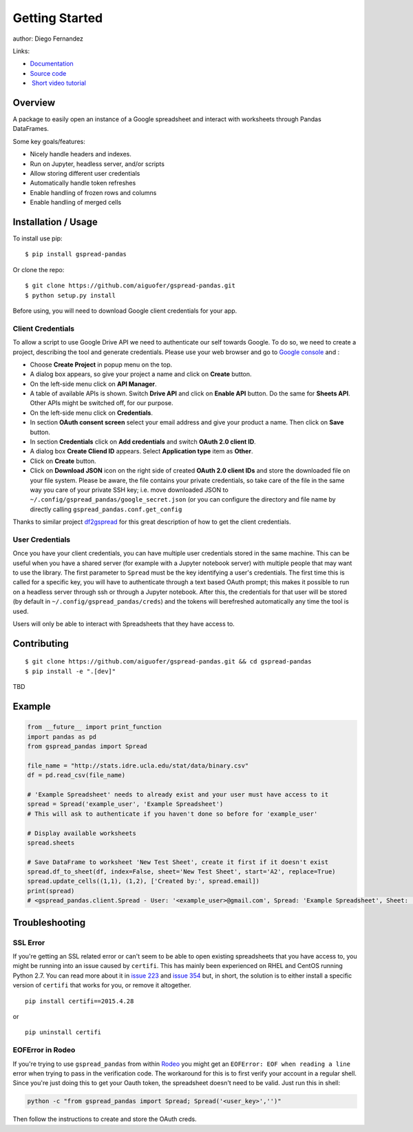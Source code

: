 ===============
Getting Started
===============

|PyPI version|

author: Diego Fernandez

Links:

-  `Documentation <https://aiguofer.github.io/gspread-pandas/>`_
-  `Source code <https://github.com/aiguofer/gspread-pandas>`_
-  `Short video tutorial <https://youtu.be/2yIcNYzfzPw>`_

Overview
========

A package to easily open an instance of a Google spreadsheet and
interact with worksheets through Pandas DataFrames.

Some key goals/features:

-  Nicely handle headers and indexes.
-  Run on Jupyter, headless server, and/or scripts
-  Allow storing different user credentials
-  Automatically handle token refreshes
-  Enable handling of frozen rows and columns
-  Enable handling of merged cells

Installation / Usage
====================

To install use pip:

::

    $ pip install gspread-pandas

Or clone the repo:

::

    $ git clone https://github.com/aiguofer/gspread-pandas.git
    $ python setup.py install

Before using, you will need to download Google client credentials for
your app.

Client Credentials
------------------

To allow a script to use Google Drive API we need to authenticate our
self towards Google. To do so, we need to create a project, describing
the tool and generate credentials. Please use your web browser and go to
`Google console <https://console.developers.google.com/>`__ and :

-  Choose **Create Project** in popup menu on the top.
-  A dialog box appears, so give your project a name and click on
   **Create** button.
-  On the left-side menu click on **API Manager**.
-  A table of available APIs is shown. Switch **Drive API** and click on
   **Enable API** button. Do the same for **Sheets API**. Other APIs might
   be switched off, for our purpose.
-  On the left-side menu click on **Credentials**.
-  In section **OAuth consent screen** select your email address and
   give your product a name. Then click on **Save** button.
-  In section **Credentials** click on **Add credentials** and switch
   **OAuth 2.0 client ID**.
-  A dialog box **Create Cliend ID** appears. Select **Application
   type** item as **Other**.
-  Click on **Create** button.
-  Click on **Download JSON** icon on the right side of created **OAuth
   2.0 client IDs** and store the downloaded file on your file system.
   Please be aware, the file contains your private credentials, so take
   care of the file in the same way you care of your private SSH key;
   i.e. move downloaded JSON to ``~/.config/gspread_pandas/google_secret.json``
   (or you can configure the directory and file name by directly calling
   ``gspread_pandas.conf.get_config``

Thanks to similar project
`df2gspread <https://github.com/maybelinot/df2gspread>`__ for this great
description of how to get the client credentials.

User Credentials
----------------

Once you have your client credentials, you can have multiple user
credentials stored in the same machine. This can be useful when you have
a shared server (for example with a Jupyter notebook server) with
multiple people that may want to use the library. The first parameter to
``Spread`` must be the key identifying a user's credentials. The first
time this is called for a specific key, you will have to authenticate
through a text based OAuth prompt; this makes it possible to run on a headless
server through ssh or through a Jupyter notebook. After this, the
credentials for that user will be stored (by default in
``~/.config/gspread_pandas/creds``) and the tokens will berefreshed
automatically any time the tool is used.

Users will only be able to interact with Spreadsheets that they have
access to.

Contributing
============

::

    $ git clone https://github.com/aiguofer/gspread-pandas.git && cd gspread-pandas
    $ pip install -e ".[dev]"

TBD

Example
=======

.. code:: python

    from __future__ import print_function
    import pandas as pd
    from gspread_pandas import Spread

    file_name = "http://stats.idre.ucla.edu/stat/data/binary.csv"
    df = pd.read_csv(file_name)

    # 'Example Spreadsheet' needs to already exist and your user must have access to it
    spread = Spread('example_user', 'Example Spreadsheet')
    # This will ask to authenticate if you haven't done so before for 'example_user'

    # Display available worksheets
    spread.sheets

    # Save DataFrame to worksheet 'New Test Sheet', create it first if it doesn't exist
    spread.df_to_sheet(df, index=False, sheet='New Test Sheet', start='A2', replace=True)
    spread.update_cells((1,1), (1,2), ['Created by:', spread.email])
    print(spread)
    # <gspread_pandas.client.Spread - User: '<example_user>@gmail.com', Spread: 'Example Spreadsheet', Sheet: 'New Test Sheet'>

Troubleshooting
===============

SSL Error
---------

If you're getting an SSL related error or can't seem to be able to open existing
spreadsheets that you have access to, you might be running into an issue caused by
``certifi``. This has mainly been experienced on RHEL and CentOS running Python 2.7.
You can read more about it in `issue 223 <https://github.com/burnash/gspread/issues/223>`_
and `issue 354 <https://github.com/burnash/gspread/issues/354>`_ but, in short, the
solution is to either install a specific version of ``certifi`` that works for you,
or remove it altogether.

::

   pip install certifi==2015.4.28

or

::

   pip uninstall certifi

EOFError in Rodeo
-----------------

If you're trying to use ``gspread_pandas`` from within
`Rodeo <https://www.yhat.com/products/rodeo>`_ you might get an
``EOFError: EOF when reading a line`` error when trying to pass in the verification
code. The workaround for this is to first verify your account in a regular shell.
Since you're just doing this to get your Oauth token, the spreadsheet doesn't need
to be valid. Just run this in shell:

.. code:: python

   python -c "from gspread_pandas import Spread; Spread('<user_key>','')"

Then follow the instructions to create and store the OAuth creds.


.. |PyPI version| image:: https://badge.fury.io/py/gspread-pandas.svg
   :target: https://badge.fury.io/py/gspread-pandas

